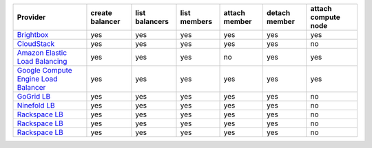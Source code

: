====================================== =============== ============== ============ ============= ============= ===================
Provider                               create balancer list balancers list members attach member detach member attach compute node
====================================== =============== ============== ============ ============= ============= ===================
`Brightbox`_                           yes             yes            yes          yes           yes           yes                
`CloudStack`_                          yes             yes            yes          yes           yes           no                 
`Amazon Elastic Load Balancing`_       yes             yes            yes          no            yes           yes                
`Google Compute Engine Load Balancer`_ yes             yes            yes          yes           yes           yes                
`GoGrid LB`_                           yes             yes            yes          yes           yes           no                 
`Ninefold LB`_                         yes             yes            yes          yes           yes           no                 
`Rackspace LB`_                        yes             yes            yes          yes           yes           no                 
`Rackspace LB`_                        yes             yes            yes          yes           yes           no                 
`Rackspace LB`_                        yes             yes            yes          yes           yes           no                 
====================================== =============== ============== ============ ============= ============= ===================

.. _`Brightbox`: http://www.brightbox.co.uk/
.. _`CloudStack`: http://cloudstack.org/
.. _`Amazon Elastic Load Balancing`: http://aws.amazon.com/elasticloadbalancing/
.. _`Google Compute Engine Load Balancer`: https://cloud.google.com/
.. _`GoGrid LB`: http://www.gogrid.com/
.. _`Ninefold LB`: http://ninefold.com/
.. _`Rackspace LB`: http://www.rackspace.com/
.. _`Rackspace LB`: http://www.rackspace.com/
.. _`Rackspace LB`: http://www.rackspace.com/
